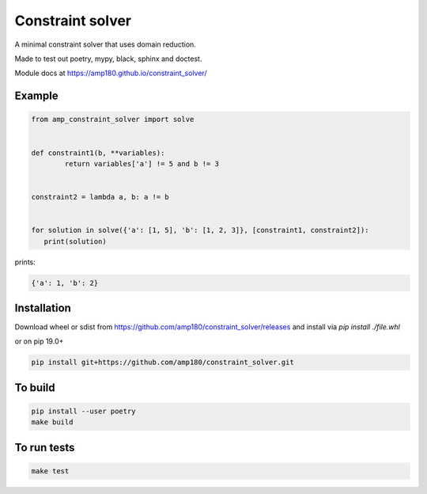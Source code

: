 Constraint solver
+++++++++++++++++

A minimal constraint solver that uses domain reduction.

Made to test out poetry, mypy, black, sphinx and doctest.

Module docs at https://amp180.github.io/constraint_solver/ 

Example
-------

.. code:: python

	from amp_constraint_solver import solve 


	def constraint1(b, **variables):
		return variables['a'] != 5 and b != 3
		
		
	constraint2 = lambda a, b: a != b


	for solution in solve({'a': [1, 5], 'b': [1, 2, 3]}, [constraint1, constraint2]):
	   print(solution)
  

prints:

.. code:: text

    {'a': 1, 'b': 2}

Installation
------------

Download wheel or sdist from https://github.com/amp180/constraint_solver/releases
and install via `pip install ./file.whl`

or on pip 19.0+

.. code:: bash

    pip install git+https://github.com/amp180/constraint_solver.git


To build
--------

.. code:: bash

    pip install --user poetry
    make build


To run tests
------------

.. code:: bash

    make test
